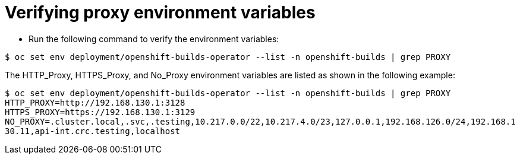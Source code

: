 // This module is included in the following assembly:
//
// * configuring/using-builds-in-a-restricted-environment.adoc

:_mod-docs-content-type: REFERENCE
[id="ob-verifying-proxy-environment-variables_{context}"]
= Verifying proxy environment variables

* Run the following command to verify the environment variables:

[source,terminal]
----
$ oc set env deployment/openshift-builds-operator --list -n openshift-builds | grep PROXY
----

The HTTP_Proxy, HTTPS_Proxy, and No_Proxy environment variables are listed as shown in the following example:

[source,terminal]
----
$ oc set env deployment/openshift-builds-operator --list -n openshift-builds | grep PROXY
HTTP_PROXY=http://192.168.130.1:3128
HTTPS_PROXY=https://192.168.130.1:3129
NO_PROXY=.cluster.local,.svc,.testing,10.217.0.0/22,10.217.4.0/23,127.0.0.1,192.168.126.0/24,192.168.1
30.11,api-int.crc.testing,localhost
----


